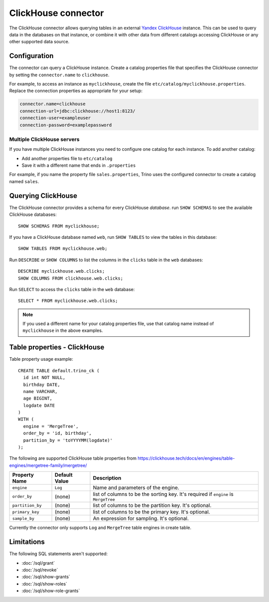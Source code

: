 ====================
ClickHouse connector
====================

The ClickHouse connector allows querying tables in an external
`Yandex ClickHouse <https://clickhouse.tech/>`_ instance. This can be used to
query data in the databases on that instance, or combine it with other data
from different catalogs accessing ClickHouse or any other supported data source.

Configuration
-------------

The connector can query a ClickHouse instance. Create a catalog properties file
that specifies the ClickHouse connector by setting the ``connector.name`` to
``clickhouse``.

For example, to access an instance as ``myclickhouse``, create the file
``etc/catalog/myclickhouse.properties``. Replace the connection properties as
appropriate for your setup:

.. code-block:: none

    connector.name=clickhouse
    connection-url=jdbc:clickhouse://host1:8123/
    connection-user=exampleuser
    connection-password=examplepassword

Multiple ClickHouse servers
^^^^^^^^^^^^^^^^^^^^^^^^^^^

If you have multiple ClickHouse instances you need to configure one catalog for
each instance. To add another catalog:

* Add another properties file to ``etc/catalog``
* Save it with a different name that ends in ``.properties``

For example, if you name the property file ``sales.properties``, Trino uses the
configured connector to create a catalog named ``sales``.

Querying ClickHouse
-------------------

The ClickHouse connector provides a schema for every ClickHouse *database*.
run ``SHOW SCHEMAS`` to see the available ClickHouse databases::

    SHOW SCHEMAS FROM myclickhouse;

If you have a ClickHouse database named ``web``, run ``SHOW TABLES`` to view the
tables in this database::

    SHOW TABLES FROM myclickhouse.web;

Run ``DESCRIBE`` or ``SHOW COLUMNS`` to list the columns in the ``clicks`` table in the
``web`` databases::

    DESCRIBE myclickhouse.web.clicks;
    SHOW COLUMNS FROM clickhouse.web.clicks;

Run ``SELECT`` to access the ``clicks`` table in the ``web`` database::

    SELECT * FROM myclickhouse.web.clicks;

.. note::

    If you used a different name for your catalog properties file, use
    that catalog name instead of ``myclickhouse`` in the above examples.

Table properties - ClickHouse
------------------------------

Table property usage example::

    CREATE TABLE default.trino_ck (
      id int NOT NULL,
      birthday DATE,
      name VARCHAR,
      age BIGINT,
      logdate DATE
    )
    WITH (
      engine = 'MergeTree',
      order_by = 'id, birthday',
      partition_by = 'toYYYYMM(logdate)'
    );

The following are supported ClickHouse table properties from `<https://clickhouse.tech/docs/en/engines/table-engines/mergetree-family/mergetree/>`_

=========================== ================ ==============================================================================================================
Property Name               Default Value    Description
=========================== ================ ==============================================================================================================
``engine``                  ``Log``          Name and parameters of the engine.

``order_by``                (none)           list of columns to be the sorting key. It's required if ``engine`` is ``MergeTree``

``partition_by``            (none)           list of columns to be the partition key. It's optional.

``primary_key``             (none)           list of columns to be the primary key. It's optional.

``sample_by``               (none)           An expression for sampling. It's optional.

=========================== ================ ==============================================================================================================

Currently the connector only supports ``Log`` and ``MergeTree`` table engines in create table.

Limitations
-----------

The following SQL statements aren't  supported:

* :doc:`/sql/grant`
* :doc:`/sql/revoke`
* :doc:`/sql/show-grants`
* :doc:`/sql/show-roles`
* :doc:`/sql/show-role-grants`
